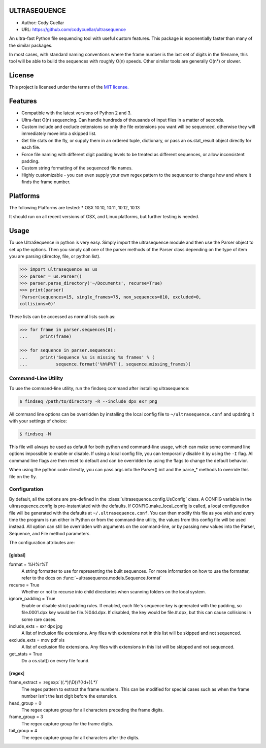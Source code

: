 ULTRASEQUENCE
=============

-  Author: Cody Cuellar
-  URL: https://github.com/codycuellar/ultrasequence

An ultra-fast Python file sequencing tool with useful custom features.
This package is exponentially faster than many of the similar packages.

In most cases, with standard naming conventions where the frame number
is the last set of digits in the filename, this tool will be able to
build the sequences with roughly O(n) speeds. Other similar tools are
generally O(n²) or slower.

License
=======

This project is licensed under the terms of the `MIT
license. <https://choosealicense.com/licenses/mit/>`__

Features
========

-  Compatible with the latest versions of Python 2 and 3.
-  Ultra-fast O(n) sequencing. Can handle hundreds of thousands of input
   files in a matter of seconds.
-  Custom include and exclude extensions so only the file extensions you
   want will be sequenced, otherwise they will immediately move into a
   skipped list.
-  Get file stats on the fly, or supply them in an ordered tuple,
   dictionary, or pass an os.stat_result object directly for each file.
-  Force file naming with different digit padding levels to be treated
   as different sequences, or allow inconsistent padding.
-  Custom string formatting of the sequenced file names.
-  Highly customizable - you can even supply your own regex pattern to
   the sequencer to change how and where it finds the frame number.

Platforms
=========

The following Platforms are tested: \* OSX 10.10, 10.11, 10.12, 10.13

It should run on all recent versions of OSX, and Linux platforms, but
further testing is needed.

Usage
=====

To use UltraSequence in python is very easy. Simply import the
ultrasequence module and then use the Parser object to set up the
options. Then you simply call one of the parser methods of the Parser
class depending on the type of item you are parsing (directoy, file, or
python list).

.. code:: python

    >>> import ultrasequence as us
    >>> parser = us.Parser()
    >>> parser.parse_directory('~/Documents', recurse=True)
    >>> print(parser)
    'Parser(sequences=15, single_frames=75, non_sequences=810, excluded=0,
    collisions=0)'

These lists can be accessed as normal lists such as:

.. code:: python

    >>> for frame in parser.sequences[0]:
    ...     print(frame)
        
    >>> for sequence in parser.sequences:
    ...     print('Sequence %s is missing %s frames' % (
    ...           sequence.format('%h%P%T'), sequence.missing_frames))


Command-Line Utility
--------------------

To use the command-line utility, run the findseq command after
installing ultrasequence:

.. code:: bash

    $ findseq /path/to/directory -R --include dpx exr png

All command line options can be overridden by installing the local
config file to ``~/ultrasequence.conf`` and updating it with your settings of
choice:

.. code:: bash

    $ findseq -M

This file will always be used as default for both python and
command-line usage, which can make some command line options impossible
to enable or disable. If using a local config file, you can temporarily
disable it by using the ``-I`` flag. All command line flags are then
reset to default and can be overridden by using the flags to change the
default behavior.

When using the python code directly, you can pass args into the Parser()
init and the parse_* methods to override this file on the fly.

Configuration
-------------

By default, all the options are pre-defined in the
:class:`ultrasequence.config.UsConfig` class. A CONFIG variable in the
ultrasequence.config is pre-instantiated with the defaults. If
CONFIG.make_local_config is called, a local configuration file will be
generated with the defaults at ``~/.ultrasequence.conf``. You can then modify
this file as you wish and every time the program is run either in Python or
from the command-line utility, the values from this config file will be used
instead. All option can still be overridden with arguments on the
command-line, or by passing new values into the Parser, Sequence, and File
method parameters.

The configuration attributes are:

[global]
++++++++
format = %H%r%T
    A string formatter to use for representing the built sequences. For
    more information on how to use the formatter, refer to the docs on
    :func:`~ultrasequence.models.Sequence.format`
recurse = True
    Whether or not to recurse into child directories when scanning folders
    on the local system.
ignore_padding = True
    Enable or disable strict padding rules. If enabled, each file's sequence
    key is generated with the padding, so file.0001.dpx key would be
    file.%04d.dpx. If disabled, the key would be file.#.dpx, but this can cause
    collisions in some rare cases.
include_exts = exr dpx jpg
    A list of inclusion file extensions. Any files with extensions not in this
    list will be skipped and not sequenced.
exclude_exts = mov pdf xls
    A list of exclusion file extensions. Any files with extensions in this
    list will be skipped and not sequenced.
get_stats = True
    Do a os.stat() on every file found.

[regex]
+++++++
frame_extract = :regexp:`((.*)(\D))?(\d+)(.*)`
    The regex pattern to extract the frame numbers. This can be modified for
    special cases such as when the frame number isn't the last digit before the
    extension.
head_group = 0
    The regex capture group for all characters preceding the frame digits.
frame_group = 3
    The regex capture group for the frame digits.
tail_group = 4
    The regex capture group for all characters after the digits.
